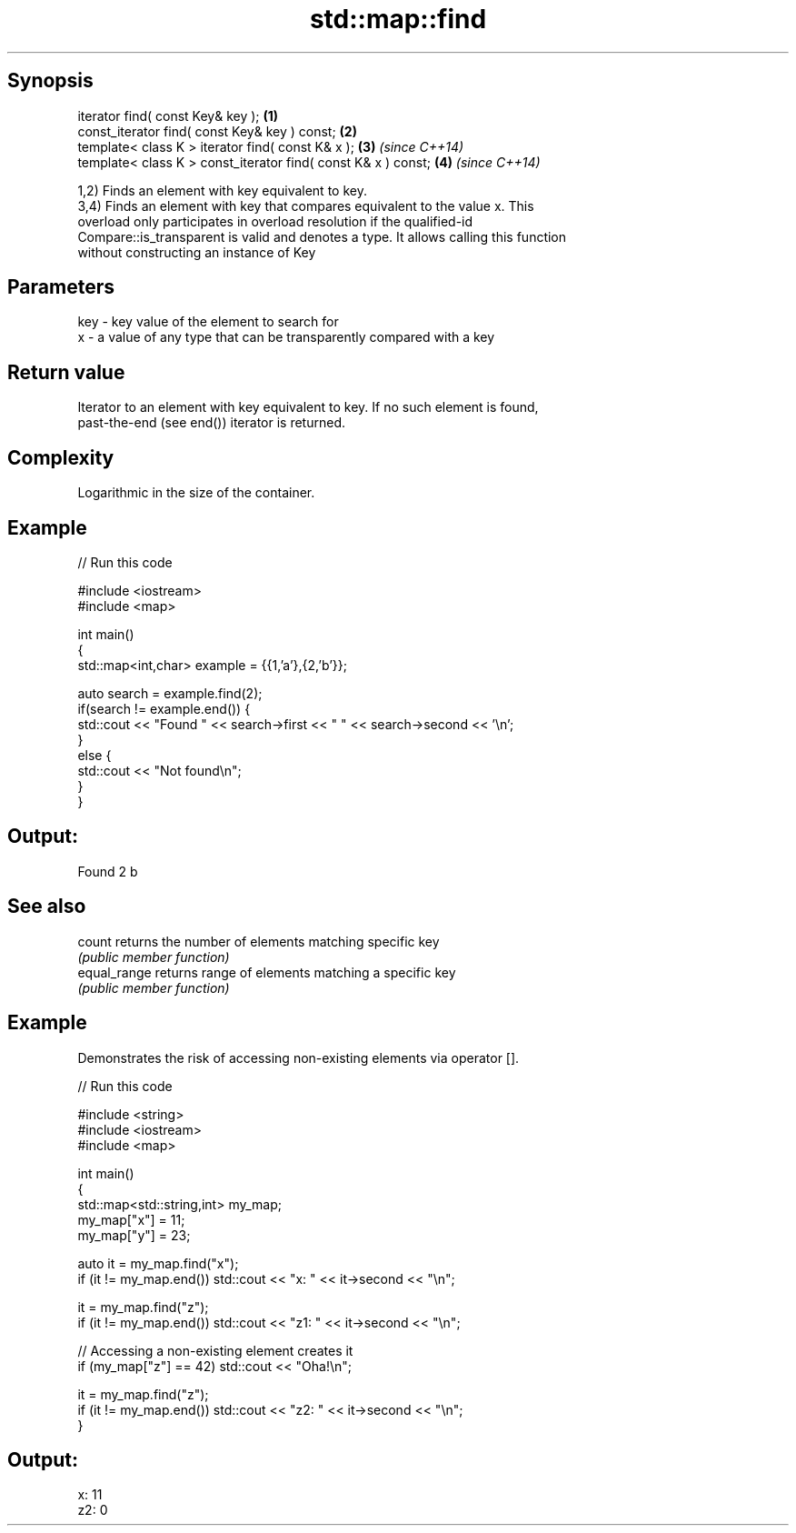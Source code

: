 .TH std::map::find 3 "Sep  4 2015" "2.0 | http://cppreference.com" "C++ Standard Libary"
.SH Synopsis
   iterator find( const Key& key );                             \fB(1)\fP
   const_iterator find( const Key& key ) const;                 \fB(2)\fP
   template< class K > iterator find( const K& x );             \fB(3)\fP \fI(since C++14)\fP
   template< class K > const_iterator find( const K& x ) const; \fB(4)\fP \fI(since C++14)\fP

   1,2) Finds an element with key equivalent to key.
   3,4) Finds an element with key that compares equivalent to the value x. This
   overload only participates in overload resolution if the qualified-id
   Compare::is_transparent is valid and denotes a type. It allows calling this function
   without constructing an instance of Key

.SH Parameters

   key - key value of the element to search for
   x   - a value of any type that can be transparently compared with a key

.SH Return value

   Iterator to an element with key equivalent to key. If no such element is found,
   past-the-end (see end()) iterator is returned.

.SH Complexity

   Logarithmic in the size of the container.

.SH Example

   
// Run this code

 #include <iostream>
 #include <map>

 int main()
 {
     std::map<int,char> example = {{1,'a'},{2,'b'}};

     auto search = example.find(2);
     if(search != example.end()) {
         std::cout << "Found " << search->first << " " << search->second << '\\n';
     }
     else {
         std::cout << "Not found\\n";
     }
 }

.SH Output:

 Found 2 b

.SH See also

   count       returns the number of elements matching specific key
               \fI(public member function)\fP
   equal_range returns range of elements matching a specific key
               \fI(public member function)\fP

.SH Example

   Demonstrates the risk of accessing non-existing elements via operator [].

   
// Run this code

 #include <string>
 #include <iostream>
 #include <map>

 int main()
 {
     std::map<std::string,int> my_map;
     my_map["x"] =  11;
     my_map["y"] = 23;

     auto it = my_map.find("x");
     if (it != my_map.end()) std::cout << "x: " << it->second << "\\n";

     it = my_map.find("z");
     if (it != my_map.end()) std::cout << "z1: " << it->second << "\\n";

     // Accessing a non-existing element creates it
     if (my_map["z"] == 42) std::cout << "Oha!\\n";

     it = my_map.find("z");
     if (it != my_map.end()) std::cout << "z2: " << it->second << "\\n";
 }

.SH Output:

 x: 11
 z2: 0
